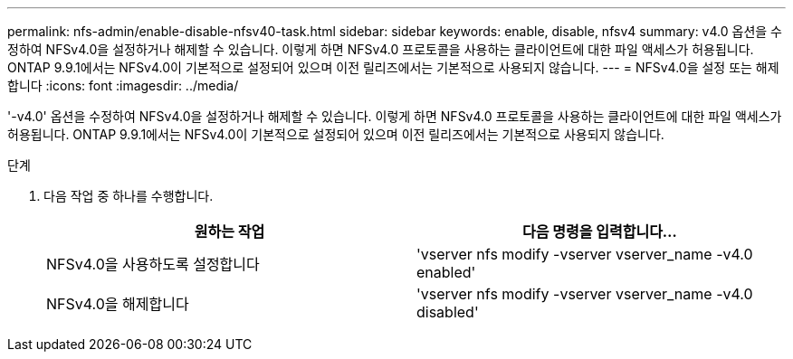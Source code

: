 ---
permalink: nfs-admin/enable-disable-nfsv40-task.html 
sidebar: sidebar 
keywords: enable, disable, nfsv4 
summary: v4.0 옵션을 수정하여 NFSv4.0을 설정하거나 해제할 수 있습니다. 이렇게 하면 NFSv4.0 프로토콜을 사용하는 클라이언트에 대한 파일 액세스가 허용됩니다. ONTAP 9.9.1에서는 NFSv4.0이 기본적으로 설정되어 있으며 이전 릴리즈에서는 기본적으로 사용되지 않습니다. 
---
= NFSv4.0을 설정 또는 해제합니다
:icons: font
:imagesdir: ../media/


[role="lead"]
'-v4.0' 옵션을 수정하여 NFSv4.0을 설정하거나 해제할 수 있습니다. 이렇게 하면 NFSv4.0 프로토콜을 사용하는 클라이언트에 대한 파일 액세스가 허용됩니다. ONTAP 9.9.1에서는 NFSv4.0이 기본적으로 설정되어 있으며 이전 릴리즈에서는 기본적으로 사용되지 않습니다.

.단계
. 다음 작업 중 하나를 수행합니다.
+
[cols="2*"]
|===
| 원하는 작업 | 다음 명령을 입력합니다... 


 a| 
NFSv4.0을 사용하도록 설정합니다
 a| 
'vserver nfs modify -vserver vserver_name -v4.0 enabled'



 a| 
NFSv4.0을 해제합니다
 a| 
'vserver nfs modify -vserver vserver_name -v4.0 disabled'

|===

